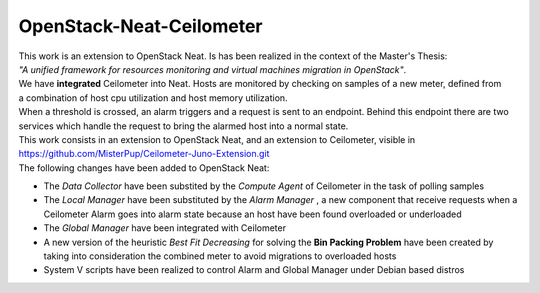 ==========================================
OpenStack-Neat-Ceilometer
==========================================

| This work is an extension to OpenStack Neat. Is has been realized in the context of the Master's Thesis:
| *"A unified framework for resources monitoring and virtual machines migration in OpenStack"*.
| We have **integrated** Ceilometer into Neat. Hosts are monitored by checking on samples of a new meter, defined from
| a combination of host cpu utilization and host memory utilization.
| When a threshold is crossed, an alarm triggers and a request is sent to an endpoint. Behind this endpoint there are two
| services which handle the request to bring the alarmed host into a normal state.

| This work consists in an extension to OpenStack Neat, and an extension to Ceilometer, visible in
| https://github.com/MisterPup/Ceilometer-Juno-Extension.git
| The following changes have been added to OpenStack Neat:

* The *Data Collector* have been substited by the *Compute Agent* of Ceilometer in the task of polling samples

* The *Local Manager* have been substituted by the *Alarm Manager* , a new component that receive requests when
  a Ceilometer Alarm goes into alarm state because an host have been found overloaded or underloaded
  
* The *Global Manager* have been integrated with Ceilometer

* A new version of the heuristic *Best Fit Decreasing* for solving the **Bin Packing Problem** have been created by
  taking into consideration the combined meter to avoid migrations to overloaded hosts
  
* System V scripts have been realized to control Alarm and Global Manager under Debian based distros
